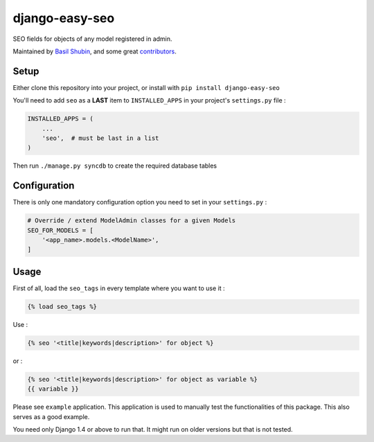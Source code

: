 django-easy-seo
===============

SEO fields for objects of any model registered in admin.

Maintained by `Basil Shubin <https://github.com/bashu>`_,  and some great
`contributors <https://github.com/bashu/django-easy-seo/contributors>`_.

.. image:: https://img.shields.io/pypi/v/django-easy-seo.svg
   :target: https://pypi.python.org/pypi/django-easy-seo/

.. image:: https://img.shields.io/pypi/dm/django-easy-seo.svg
    :target: https://pypi.python.org/pypi/django-easy-seo/

.. image:: https://img.shields.io/github/license/bashu/django-easy-seo.svg
   :target: https://pypi.python.org/pypi/django-easy-seo/

.. raw:: html

   <p align="center">
     <img src="https://raw.githubusercontent.com/bashu/django-easy-seo/develop/logo/sizes%20500x300/color.png" alt="django-easy-seo">
   </p>

Setup
-----

Either clone this repository into your project, or install with ``pip install django-easy-seo``

You'll need to add ``seo`` as a **LAST** item to ``INSTALLED_APPS`` in your project's ``settings.py`` file :

.. code-block:: python

    INSTALLED_APPS = (
        ...
        'seo',  # must be last in a list
    )

Then run ``./manage.py syncdb`` to create the required database tables

Configuration
-------------

There is only one mandatory configuration option you need to set in your ``settings.py`` :

.. code-block:: python

    # Override / extend ModelAdmin classes for a given Models
    SEO_FOR_MODELS = [
        '<app_name>.models.<ModelName>',
    ]

Usage
-----

First of all, load the ``seo_tags`` in every template where you want to use it :

.. code-block:: html+django

    {% load seo_tags %}

Use :

.. code-block:: html+django

    {% seo '<title|keywords|description>' for object %}
  
or :

.. code-block:: html+django

    {% seo '<title|keywords|description>' for object as variable %}
    {{ variable }}

Please see ``example`` application. This application is used to manually test the functionalities of this package. This also serves as a good example.

You need only Django 1.4 or above to run that. It might run on older versions but that is not tested.

